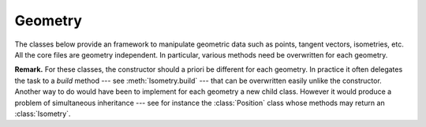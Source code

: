 Geometry
========

The classes below provide an framework to manipulate geometric data such as points, tangent vectors, isometries, etc.
All the core files are geometry independent.
In particular, various methods need be overwritten for each geometry.

**Remark.**
For these classes, the constructor should a priori be different for each geometry.
In practice it often delegates the task to a `build` method --- see :meth:`Isometry.build` --- that can be overwritten easily unlike the constructor.
Another way to do would have been to implement for each geometry a new child class.
However it would produce a problem of simultaneous inheritance --- see for instance the :class:`Position` class whose methods may return an :class:`Isometry`.

.. js:autoclass:: Isometry
    :members:
    :private-members:

.. js:autoclass:: Point
    :members:
    :private-members:

.. js:autoclass:: Vector
    :members:
    :private-members:

.. js:autoclass:: Position
    :members:
    :private-members:

.. js:autoclass:: ./core/geometry/Group.Group
    :short-name:
    :members:
    :private-members:

.. js:autoclass:: ./core/geometry/GroupElement.GroupElement
    :short-name:
    :members:
    :private-members:

